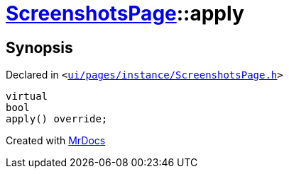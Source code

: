 [#ScreenshotsPage-apply]
= xref:ScreenshotsPage.adoc[ScreenshotsPage]::apply
:relfileprefix: ../
:mrdocs:


== Synopsis

Declared in `&lt;https://github.com/PrismLauncher/PrismLauncher/blob/develop/launcher/ui/pages/instance/ScreenshotsPage.h#L73[ui&sol;pages&sol;instance&sol;ScreenshotsPage&period;h]&gt;`

[source,cpp,subs="verbatim,replacements,macros,-callouts"]
----
virtual
bool
apply() override;
----



[.small]#Created with https://www.mrdocs.com[MrDocs]#
